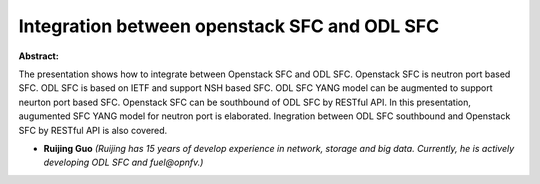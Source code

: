 Integration between openstack SFC and ODL SFC
~~~~~~~~~~~~~~~~~~~~~~~~~~~~~~~~~~~~~~~~~~~~~

**Abstract:**

The presentation shows how to integrate between Openstack SFC and ODL SFC. Openstack SFC is neutron port based SFC. ODL SFC is based on IETF and support NSH based SFC. ODL SFC YANG model can be augmented to support neurton port based SFC. Openstack SFC can be southbound of ODL SFC by RESTful API. In this presentation, augumented SFC YANG model for neutron port is elaborated. Inegration between ODL SFC southbound and Openstack SFC by RESTful API is also covered.


* **Ruijing Guo** *(Ruijing has 15 years of develop experience in network, storage and big data. Currently, he is actively developing ODL SFC and fuel@opnfv.)*
